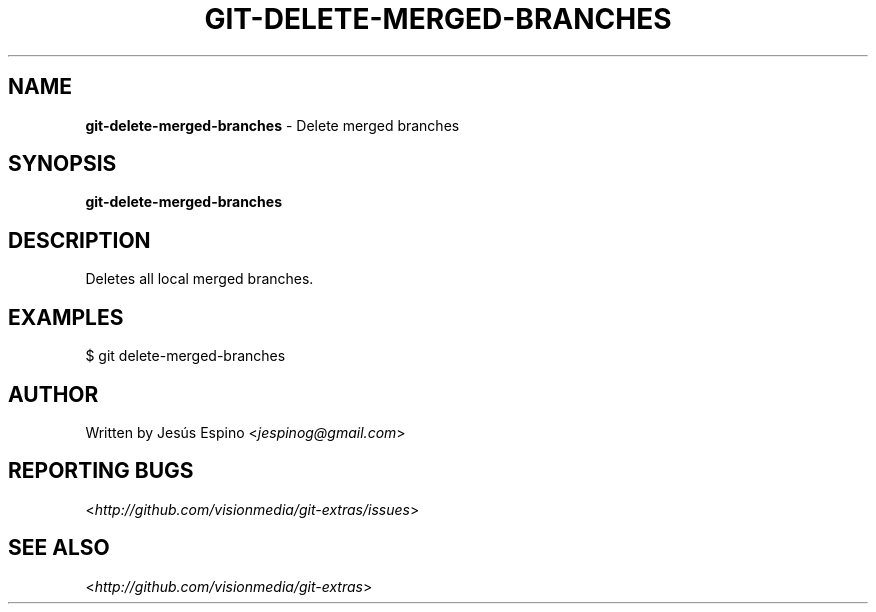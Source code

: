 .\" generated with Ronn/v0.7.3
.\" http://github.com/rtomayko/ronn/tree/0.7.3
.
.TH "GIT\-DELETE\-MERGED\-BRANCHES" "1" "July 2012" "" ""
.
.SH "NAME"
\fBgit\-delete\-merged\-branches\fR \- Delete merged branches
.
.SH "SYNOPSIS"
\fBgit\-delete\-merged\-branches\fR
.
.SH "DESCRIPTION"
Deletes all local merged branches\.
.
.SH "EXAMPLES"
.
.nf

$ git delete\-merged\-branches
.
.fi
.
.SH "AUTHOR"
Written by Jesús Espino <\fIjespinog@gmail\.com\fR>
.
.SH "REPORTING BUGS"
<\fIhttp://github\.com/visionmedia/git\-extras/issues\fR>
.
.SH "SEE ALSO"
<\fIhttp://github\.com/visionmedia/git\-extras\fR>
